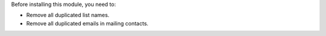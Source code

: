 Before installing this module, you need to:

* Remove all duplicated list names.
* Remove all duplicated emails in mailing contacts.
